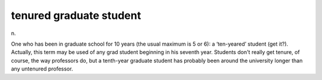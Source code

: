 .. _tenured-graduate-student:

============================================================
tenured graduate student
============================================================

n\.

One who has been in graduate school for 10 years (the usual maximum is 5 or 6): a ‘ten-yeared’ student (get it?).
Actually, this term may be used of any grad student beginning in his seventh year.
Students don't really get tenure, of course, the way professors do, but a tenth-year graduate student has probably been around the university longer than any untenured professor.

